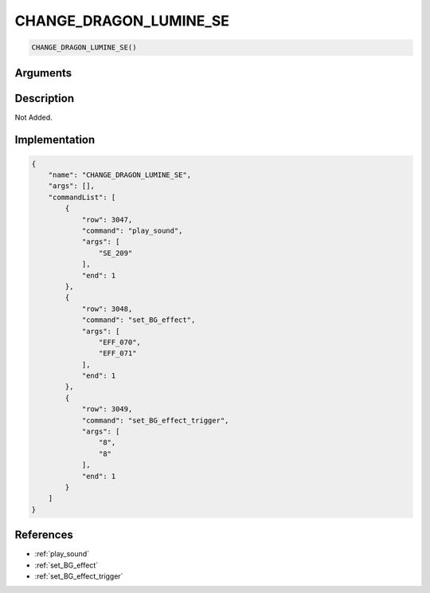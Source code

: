 .. _CHANGE_DRAGON_LUMINE_SE:

CHANGE_DRAGON_LUMINE_SE
========================

.. code-block:: text

	CHANGE_DRAGON_LUMINE_SE()


Arguments
------------


Description
-------------

Not Added.

Implementation
-------------

.. code-block:: json

	{
	    "name": "CHANGE_DRAGON_LUMINE_SE",
	    "args": [],
	    "commandList": [
	        {
	            "row": 3047,
	            "command": "play_sound",
	            "args": [
	                "SE_209"
	            ],
	            "end": 1
	        },
	        {
	            "row": 3048,
	            "command": "set_BG_effect",
	            "args": [
	                "EFF_070",
	                "EFF_071"
	            ],
	            "end": 1
	        },
	        {
	            "row": 3049,
	            "command": "set_BG_effect_trigger",
	            "args": [
	                "8",
	                "8"
	            ],
	            "end": 1
	        }
	    ]
	}

References
-------------
* :ref:`play_sound`
* :ref:`set_BG_effect`
* :ref:`set_BG_effect_trigger`
